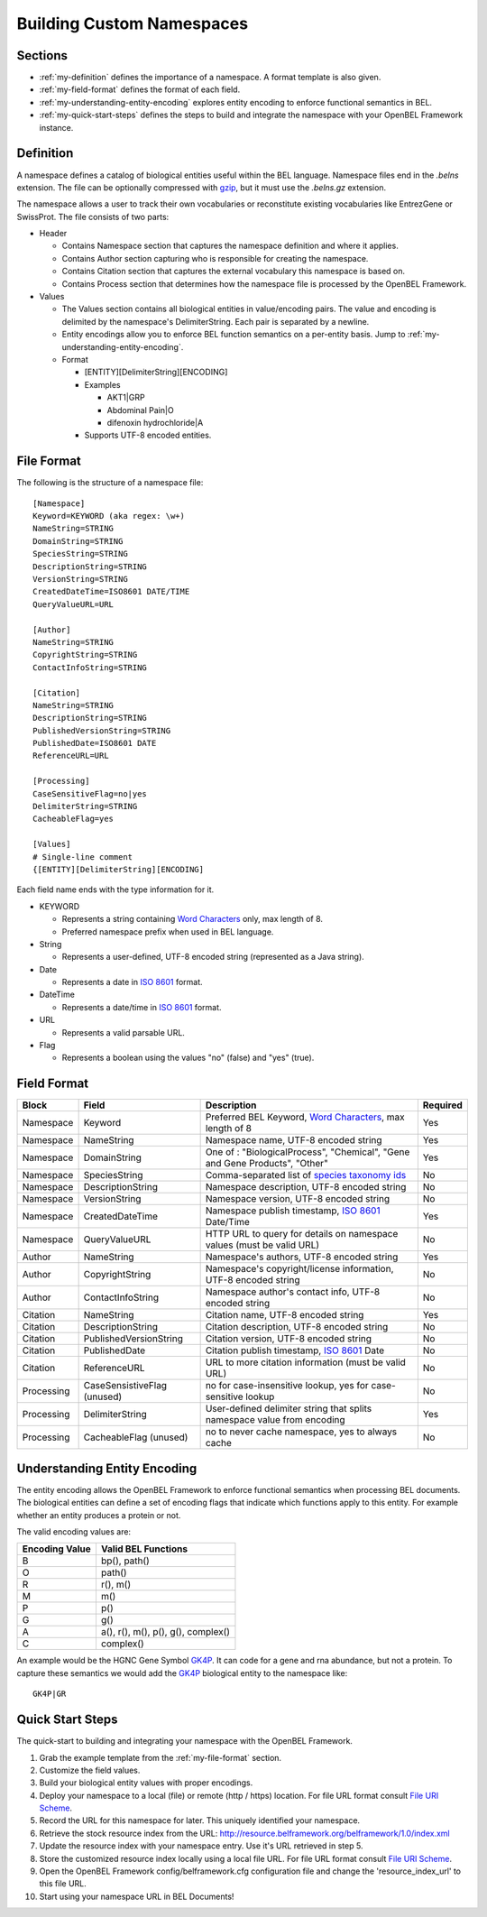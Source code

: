 Building Custom Namespaces
==========================

Sections
--------

* :ref:`my-definition` defines the importance of a namespace.  A format template is also given.
* :ref:`my-field-format` defines the format of each field.
* :ref:`my-understanding-entity-encoding` explores entity encoding to enforce functional semantics in BEL.
* :ref:`my-quick-start-steps` defines the steps to build and integrate the namespace with your OpenBEL Framework instance.

.. _my-definition:

Definition
----------

A namespace defines a catalog of biological entities useful within the BEL language.  Namespace files end in the *.belns* extension.  The file can be optionally compressed with `gzip`_, but it must use the *.belns.gz* extension.

The namespace allows a user to track their own vocabularies or reconstitute existing vocabularies like EntrezGene or SwissProt.  The file consists of two parts:

* Header

  * Contains Namespace section that captures the namespace definition and where it applies.
  * Contains Author section capturing who is responsible for creating the namespace.
  * Contains Citation section that captures the external vocabulary this namespace is based on.
  * Contains Process section that determines how the namespace file is processed by the OpenBEL Framework.
* Values

  * The Values section contains all biological entities in value/encoding pairs.  The value and encoding is delimited by the namespace's DelimiterString.  Each pair is separated by a newline.
  * Entity encodings allow you to enforce BEL function semantics on a per-entity basis.  Jump to :ref:`my-understanding-entity-encoding`.
  * Format

    * [ENTITY][DelimiterString][ENCODING]
    * Examples

      * AKT1|GRP
      * Abdominal Pain|O
      * difenoxin hydrochloride|A
    * Supports UTF-8 encoded entities.

.. _my-file-format:

File Format
-----------

The following is the structure of a namespace file::

   [Namespace]
   Keyword=KEYWORD (aka regex: \w+)
   NameString=STRING
   DomainString=STRING
   SpeciesString=STRING
   DescriptionString=STRING
   VersionString=STRING
   CreatedDateTime=ISO8601 DATE/TIME
   QueryValueURL=URL

   [Author]
   NameString=STRING
   CopyrightString=STRING
   ContactInfoString=STRING

   [Citation]
   NameString=STRING
   DescriptionString=STRING
   PublishedVersionString=STRING
   PublishedDate=ISO8601 DATE
   ReferenceURL=URL

   [Processing]
   CaseSensitiveFlag=no|yes
   DelimiterString=STRING
   CacheableFlag=yes

   [Values]
   # Single-line comment
   {[ENTITY][DelimiterString][ENCODING]

Each field name ends with the type information for it.

* KEYWORD

  * Represents a string containing `Word Characters`_ only, max length of 8.
  * Preferred namespace prefix when used in BEL language.
* String

  * Represents a user-defined, UTF-8 encoded string (represented as a Java string).
* Date

  * Represents a date in `ISO 8601`_ format.
* DateTime

  * Represents a date/time in `ISO 8601`_ format.
* URL

  * Represents a valid parsable URL.
* Flag

  * Represents a boolean using the values "no" (false) and "yes" (true).

.. _my-field-format:

Field Format
------------

===========  ===========================  ===========================================================================  =========
Block        Field                        Description                                                                  Required
===========  ===========================  ===========================================================================  =========
Namespace    Keyword                      Preferred BEL Keyword, `Word Characters`_, max length of 8                   Yes
Namespace    NameString                   Namespace name, UTF-8 encoded string                                         Yes
Namespace    DomainString                 One of : "BiologicalProcess", "Chemical", "Gene and Gene Products", "Other"  Yes
Namespace    SpeciesString                Comma-separated list of `species taxonomy ids`_                              No
Namespace    DescriptionString            Namespace description, UTF-8 encoded string                                  No
Namespace    VersionString                Namespace version, UTF-8 encoded string                                      No
Namespace    CreatedDateTime              Namespace publish timestamp, `ISO 8601`_ Date/Time                           Yes
Namespace    QueryValueURL                HTTP URL to query for details on namespace values (must be valid URL)        No
Author       NameString                   Namespace's authors, UTF-8 encoded string                                    Yes
Author       CopyrightString              Namespace's copyright/license information, UTF-8 encoded string              No
Author       ContactInfoString            Namespace author's contact info, UTF-8 encoded string                        No
Citation     NameString                   Citation name, UTF-8 encoded string                                          Yes
Citation     DescriptionString            Citation description, UTF-8 encoded string                                   No
Citation     PublishedVersionString       Citation version, UTF-8 encoded string                                       No
Citation     PublishedDate                Citation publish timestamp, `ISO 8601`_ Date                                 No
Citation     ReferenceURL                 URL to more citation information (must be valid URL)                         No
Processing   CaseSensistiveFlag (unused)  no for case-insensitive lookup, yes for case-sensitive lookup                No
Processing   DelimiterString              User-defined delimiter string that splits namespace value from encoding      Yes
Processing   CacheableFlag (unused)       no to never cache namespace, yes to always cache                             No
===========  ===========================  ===========================================================================  =========

.. _my-understanding-entity-encoding:

Understanding Entity Encoding
-----------------------------

The entity encoding allows the OpenBEL Framework to enforce functional semantics when processing BEL documents.  The biological entities can
define a set of encoding flags that indicate which functions apply to this entity.  For example whether an entity produces a protein or not.

The valid encoding values are:

==============  ==================================
Encoding Value  Valid BEL Functions
==============  ==================================
B               bp(), path()
O               path()
R               r(), m()
M               m()
P               p()
G               g()
A               a(), r(), m(), p(), g(), complex()
C               complex()
==============  ==================================

An example would be the HGNC Gene Symbol `GK4P`_.  It can code for a gene and rna abundance, but not a protein.  To capture these semantics
we would add the `GK4P`_ biological entity to the namespace like::

   GK4P|GR


.. _my-quick-start-steps:

Quick Start Steps
-----------------

The quick-start to building and integrating your namespace with the OpenBEL Framework.

#. Grab the example template from the :ref:`my-file-format` section.
#. Customize the field values.
#. Build your biological entity values with proper encodings.
#. Deploy your namespace to a local (file) or remote (http / https) location.  For file URL format consult `File URI Scheme`_. 
#. Record the URL for this namespace for later.  This uniquely identified your namespace.
#. Retrieve the stock resource index from the URL: http://resource.belframework.org/belframework/1.0/index.xml
#. Update the resource index with your namespace entry.  Use it's URL retrieved in step 5.
#. Store the customized resource index locally using a local file URL.  For file URL format consult `File URI Scheme`_.
#. Open the OpenBEL Framework config/belframework.cfg configuration file and change the 'resource_index_url' to this file URL.
#. Start using your namespace URL in BEL Documents!

.. _gzip: http://www.gzip.org/
.. _Word Characters: http://docs.oracle.com/javase/6/docs/api/java/util/regex/Pattern.html#predef
.. _species taxonomy ids: http://www.ncbi.nlm.nih.gov/taxonomy
.. _ISO 8601: http://en.wikipedia.org/wiki/ISO_8601
.. _GK4P: http://www.genenames.org/data/hgnc_data.php?hgnc_id=4295
.. _File URI Scheme: http://en.wikipedia.org/wiki/File_URI_scheme
